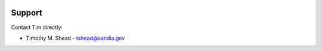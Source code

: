 .. image:: ../artwork/samlab.png
  :width: 200px
  :align: right

Support
=======

Contact Tim directly:

* Timothy M. Shead - `tshead@sandia.gov <mailto:tshead@sandia.gov?subject=Samlab>`_
